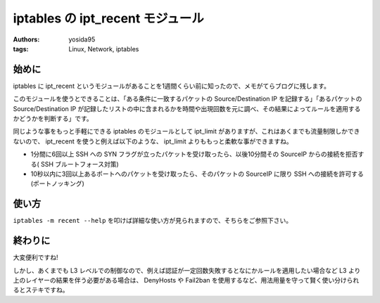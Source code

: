 iptables の ipt\_recent モジュール
==================================

:authors: yosida95
:tags: Linux, Network, iptables

始めに
------

iptables に ipt\_recent というモジュールがあることを1週間くらい前に知ったので、メモがてらブログに残します。

このモジュールを使うとできることは、「ある条件に一致するパケットの Source/Destination IP を記録する」「あるパケットの Source/Destination IP が記録したリストの中に含まれるかを時間や出現回数を元に調べ、その結果によってルールを適用するかどうかを判断する」です。

同じような事をもっと手軽にできる iptables のモジュールとして ipt\_limit がありますが、これはあくまでも流量制限しかできないので、 ipt\_recent を使うと例えば以下のような、 ipt\_limit よりももっと柔軟な事ができますね。

-  1分間に6回以上 SSH への SYN フラグが立ったパケットを受け取ったら、以後10分間その SourceIP からの接続を拒否する( SSH ブルートフォース対策)
-  10秒以内に3回以上あるポートへのパケットを受け取ったら、そのパケットの SourceIP に限り SSH への接続を許可する (ポートノッキング)


使い方
------

``iptables -m recent --help`` を叩けば詳細な使い方が見られますので、そちらをご参照下さい。

終わりに
--------

大変便利ですね!

しかし、あくまでも L3 レベルでの制御なので、例えば認証が一定回数失敗するとなにかルールを適用したい場合など L3 より上のレイヤーの結果を伴う必要がある場合は、 DenyHosts や Fail2ban を使用するなど、用法用量を守って賢く使い分けられるとステキですね。
